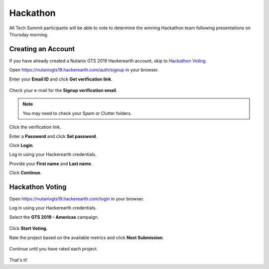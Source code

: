 .. _hackerearth:

---------
Hackathon
---------

All Tech Summit participants will be able to vote to determine the winning Hackathon team following presentations on Thursday morning.

Creating an Account
+++++++++++++++++++

If you have already created a Nutanix GTS 2019 Hackerearth account, skip to `Hackathon Voting`_.

Open https://nutanixgts19.hackerearth.com/auth/signup in your browser.

Enter your **Email ID** and click **Get verification link**.

.. figure:: images/hackerearth1.png

Check your e-mail for the **Signup verification email**.

.. figure:: images/hackerearth2.png

.. note::

  You may need to check your Spam or Clutter folders.

Click the verification link.

Enter a **Password** and click **Set password**.

Click **Login**.

Log in using your Hackerearth credentials.

Provide your **First name** and **Last name**.

Click **Continue**.

Hackathon Voting
++++++++++++++++

.. raw:: html

  <strong><font color="red">You will need to rate ALL 5 presented projects.</font></strong>

Open https://nutanixgts19.hackerearth.com/login in your browser.

Log in using your Hackerearth credentials.

Select the **GTS 2019 - Americas** campaign.

.. figure:: images/hackerearth3.png

Click **Start Voting**.

Rate the project based on the available metrics and click **Next Submission**.

.. figure:: images/hackerearth4.png

Continue until you have rated each project.

.. figure:: images/hackerearth5.png

That's it!
